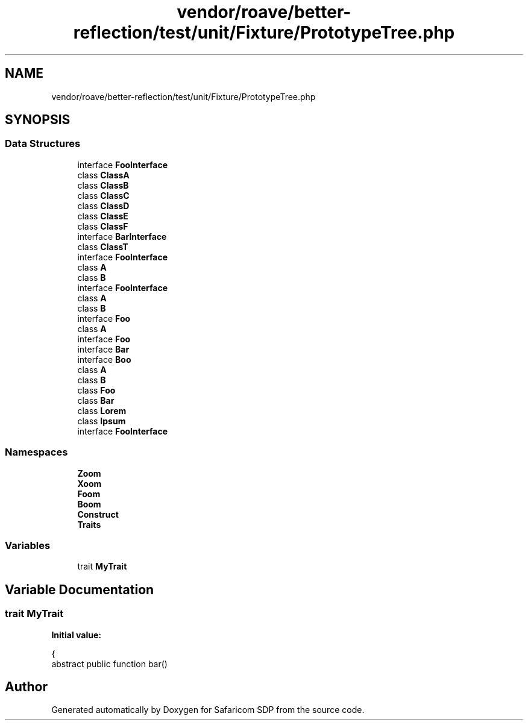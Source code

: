 .TH "vendor/roave/better-reflection/test/unit/Fixture/PrototypeTree.php" 3 "Sat Sep 26 2020" "Safaricom SDP" \" -*- nroff -*-
.ad l
.nh
.SH NAME
vendor/roave/better-reflection/test/unit/Fixture/PrototypeTree.php
.SH SYNOPSIS
.br
.PP
.SS "Data Structures"

.in +1c
.ti -1c
.RI "interface \fBFooInterface\fP"
.br
.ti -1c
.RI "class \fBClassA\fP"
.br
.ti -1c
.RI "class \fBClassB\fP"
.br
.ti -1c
.RI "class \fBClassC\fP"
.br
.ti -1c
.RI "class \fBClassD\fP"
.br
.ti -1c
.RI "class \fBClassE\fP"
.br
.ti -1c
.RI "class \fBClassF\fP"
.br
.ti -1c
.RI "interface \fBBarInterface\fP"
.br
.ti -1c
.RI "class \fBClassT\fP"
.br
.ti -1c
.RI "interface \fBFooInterface\fP"
.br
.ti -1c
.RI "class \fBA\fP"
.br
.ti -1c
.RI "class \fBB\fP"
.br
.ti -1c
.RI "interface \fBFooInterface\fP"
.br
.ti -1c
.RI "class \fBA\fP"
.br
.ti -1c
.RI "class \fBB\fP"
.br
.ti -1c
.RI "interface \fBFoo\fP"
.br
.ti -1c
.RI "class \fBA\fP"
.br
.ti -1c
.RI "interface \fBFoo\fP"
.br
.ti -1c
.RI "interface \fBBar\fP"
.br
.ti -1c
.RI "interface \fBBoo\fP"
.br
.ti -1c
.RI "class \fBA\fP"
.br
.ti -1c
.RI "class \fBB\fP"
.br
.ti -1c
.RI "class \fBFoo\fP"
.br
.ti -1c
.RI "class \fBBar\fP"
.br
.ti -1c
.RI "class \fBLorem\fP"
.br
.ti -1c
.RI "class \fBIpsum\fP"
.br
.ti -1c
.RI "interface \fBFooInterface\fP"
.br
.in -1c
.SS "Namespaces"

.in +1c
.ti -1c
.RI " \fBZoom\fP"
.br
.ti -1c
.RI " \fBXoom\fP"
.br
.ti -1c
.RI " \fBFoom\fP"
.br
.ti -1c
.RI " \fBBoom\fP"
.br
.ti -1c
.RI " \fBConstruct\fP"
.br
.ti -1c
.RI " \fBTraits\fP"
.br
.in -1c
.SS "Variables"

.in +1c
.ti -1c
.RI "trait \fBMyTrait\fP"
.br
.in -1c
.SH "Variable Documentation"
.PP 
.SS "trait MyTrait"
\fBInitial value:\fP
.PP
.nf
{
        abstract public function bar()
.fi
.SH "Author"
.PP 
Generated automatically by Doxygen for Safaricom SDP from the source code\&.
